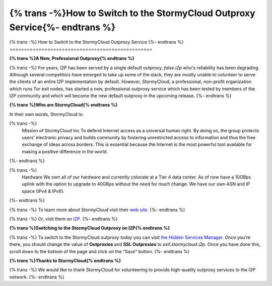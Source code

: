 =================================================
{% trans -%}How to Switch to the StormyCloud Outproxy Service{%- endtrans %}
=================================================

.. meta::
   :author: idk
   :date: 2022-08-04
   :category: outproxy
   :excerpt: {% trans %}How to Switch to the StormyCloud Outproxy Service{% endtrans %}

{% trans -%}
How to Switch to the StormyCloud Outproxy Service
{%- endtrans %}
=================================================

**{% trans %}A New, Professional Outproxy{% endtrans %}**

{% trans -%}
For years, I2P has been served by a single default outproxy, `false.i2p`
who's reliability has been degrading. Although several competitors
have emerged to take up some of the slack, they are mostly unable to
volunteer to serve the clients of an entire I2P implementation by
default. However, StormyCloud, a professional, non-profit organization
which runs Tor exit nodes, has started a new, professional outproxy
service which has been tested by members of the I2P community and which
will become the new default outproxy in the upcoming release.
{%- endtrans %}

**{% trans %}Who are StormyCloud{% endtrans %}**

In their own words, StormyCloud is:

{% trans -%}
  Mission of StormyCloud Inc
  To defend Internet access as a universal human right. By doing so, the group protects users’ electronic privacy and builds community by fostering unrestricted access to information and thus the free exchange of ideas across borders. This is essential because the Internet is the most powerful tool available for making a positive difference in the world.
{%- endtrans %}

{% trans -%}
  Hardware
  We own all of our hardware and currently colocate at a Tier 4 data center. As of now have a 10GBps uplink with the option to upgrade to 40GBps without the need for much change. We have our own ASN and IP space (IPv4 & IPv6).
{%- endtrans %}

{% trans -%}
To learn more about StormyCloud visit their `web site
<https://www.stormycloud.org/>`_.
{%- endtrans %}

{% trans -%}
Or, visit them on `I2P
<https://www.stormycloud.i2p/>`_.
{%- endtrans %}

**{% trans %}Switching to the StormyCloud Outproxy on I2P{% endtrans %}**

{% trans -%}
To switch to the StormyCloud outproxy *today* you can visit `the Hidden Services Manager
<http://127.0.0.1:7657/i2ptunnel/edit?tunnel=0>`_. Once you're there, you should change
the value of **Outproxies** and **SSL Outproxies** to `exit.stormycloud.i2p`. Once you
have done this, scroll down to the bottom of the page and click on the "Save" button.
{%- endtrans %}

.. class:: screenshot
.. image:: /_static/images/stormycloudscreenshot.png

**{% trans %}Thanks to StormyCloud{% endtrans %}**

{% trans -%}
We would like to thank StormyCloud for volunteering to provide high-quality outproxy
services to the I2P network.
{%- endtrans %}